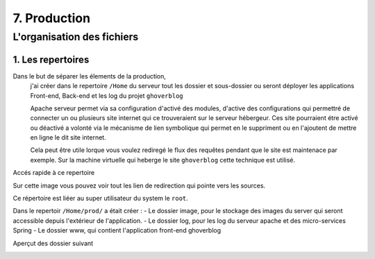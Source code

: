 7. Production
#################

L'organisation des fichiers
---------------------------

1. Les repertoires 
=====================

Dans le but de séparer les élements de la production,
    j'ai créer dans le repertoire ``/Home`` 
    du serveur tout les dossier et sous-dossier ou seront déployer les applications Front-end, Back-end et les log du projet ``ghoverblog``

    Apache serveur permet via sa configuration d'activé des modules, d'active des configurations
    qui permettré de connecter un ou plusieurs site internet qui ce trouveraient sur le serveur hébergeur.
    Ces site pourraient étre activé ou déactivé a volonté via le mécanisme de lien symbolique qui permet 
    en le suppriment ou en l'ajoutent de mettre en ligne le dit site internet. 

    Cela peut être utile lorque vous voulez rediregé le flux des requêtes pendant que le site est 
    maintenace par exemple. Sur la machine virtuelle qui heberge le site ``ghoverblog`` cette technique
    est utilisé.

.. image:: ../image/ubuntu_serveur_lien_dynamique_apache.png
    :width: 800
    :alt: image apache lien dynamique apache serveur

Accés rapide à ce repertoire

.. code-block:: bash
    :linenos:

    /var/www

Sur cette image vous pouvez voir tout les lien de redirection qui pointe vers les sources.

Ce répertoire est liéer au super utilisateur du system le ``root``.

.. image:: ../image/ubuntu_serveur_home.png
    :width: 800
    :alt: image repertoire mod_active

Dans le repertoir ``/Home/prod/`` a était créer :
- Le dossier image, pour le stockage des images du server qui seront 
accessible depuis l'extérieur de l'application.
- Le dossier log, pour les log du serveur apache et des micro-services Spring
- Le dossier www, qui contient l'application front-end ghoverblog 

.. image:: ../image/ubuntu_serveur_home_prod.png
    :width: 800
    :alt: image repertoire mod_active

Aperçut des dossier suivant 

.. code-block:: bash
    :linenos:

    /home/prod/log
    /home/prod/image
    /home/prod/www

.. image:: ../image/ubuntu_serveur_home_prod_log.png
    :width: 315
    :alt: image repertoire mod_active
    :align: left

.. image:: ../image/ubuntu_serveur_home_prod_image.png
    :width: 315 
    :alt: image repertoire mod_active
    :align: right

.. image:: ../image/ubuntu_serveur_home_prod_www.png
    :width: 800
    :alt: image repertoire mod_active
    :align: center


   